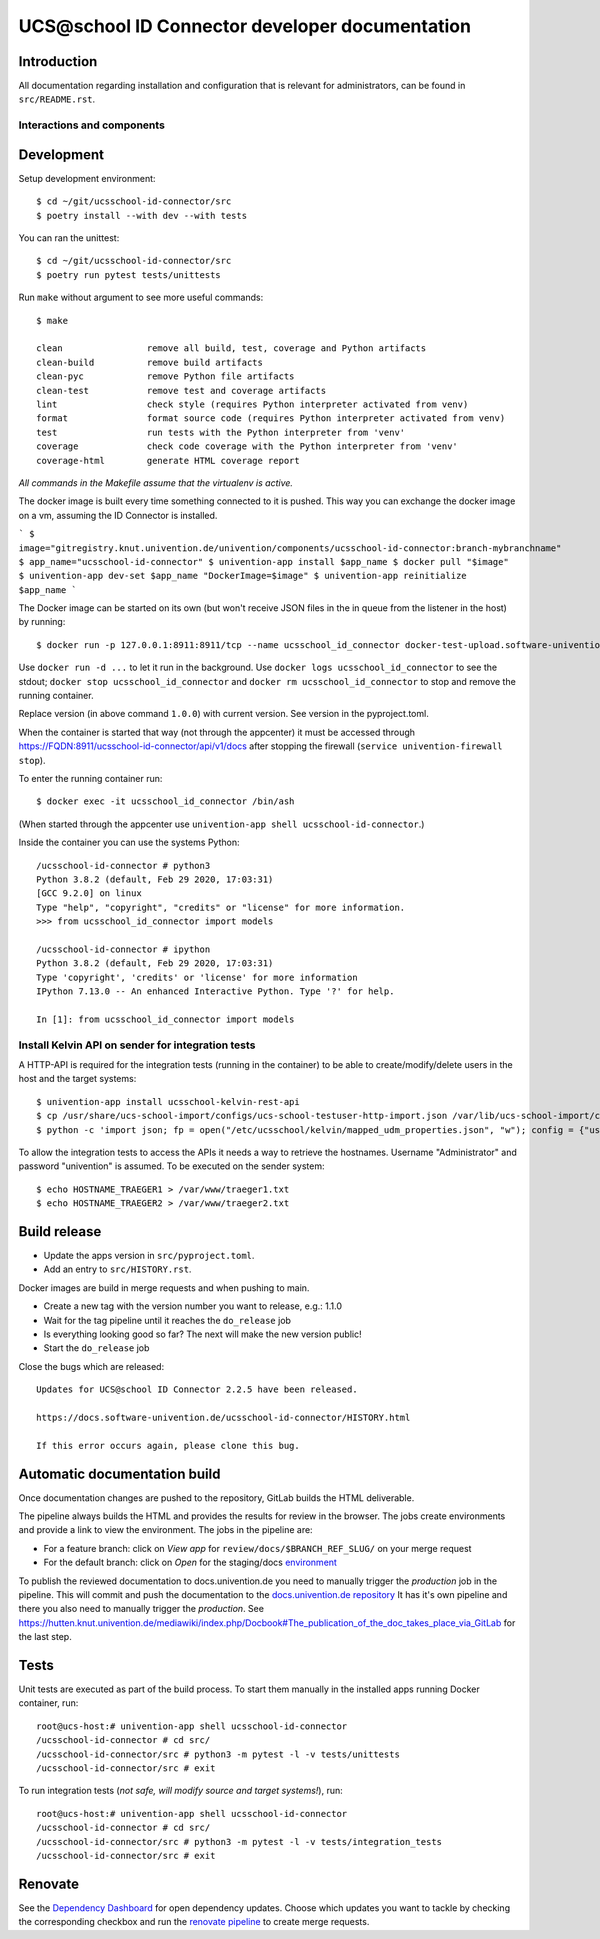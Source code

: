 UCS\@school ID Connector developer documentation
================================================

|python| |license| |code style| |renovate|

Introduction
------------

All documentation regarding installation and configuration that is relevant for administrators, can be found in ``src/README.rst``.

Interactions and components
^^^^^^^^^^^^^^^^^^^^^^^^^^^

|diagram_details|

Development
-----------

Setup development environment::

    $ cd ~/git/ucsschool-id-connector/src
    $ poetry install --with dev --with tests


You can ran the unittest::

    $ cd ~/git/ucsschool-id-connector/src
    $ poetry run pytest tests/unittests


Run ``make`` without argument to see more useful commands::

    $ make

    clean                remove all build, test, coverage and Python artifacts
    clean-build          remove build artifacts
    clean-pyc            remove Python file artifacts
    clean-test           remove test and coverage artifacts
    lint                 check style (requires Python interpreter activated from venv)
    format               format source code (requires Python interpreter activated from venv)
    test                 run tests with the Python interpreter from 'venv'
    coverage             check code coverage with the Python interpreter from 'venv'
    coverage-html        generate HTML coverage report


*All commands in the Makefile assume that the virtualenv is active.*


The docker image is built every time something connected to it is pushed. This way you can exchange the docker image on a vm, assuming the ID Connector is installed.

```
$ image="gitregistry.knut.univention.de/univention/components/ucsschool-id-connector:branch-mybranchname"
$ app_name="ucsschool-id-connector"
$ univention-app install $app_name
$ docker pull "$image"
$ univention-app dev-set $app_name "DockerImage=$image"
$ univention-app reinitialize $app_name
```


The Docker image can be started on its own (but won't receive JSON files in the in queue from the listener in the host) by running::

    $ docker run -p 127.0.0.1:8911:8911/tcp --name ucsschool_id_connector docker-test-upload.software-univention.de/ucsschool-id-connector:1.0.0

Use ``docker run -d ...`` to let it run in the background. Use ``docker logs ucsschool_id_connector`` to see the stdout; ``docker stop ucsschool_id_connector`` and ``docker rm ucsschool_id_connector`` to stop and remove the running container.

Replace version (in above command ``1.0.0``) with current version. See version in the pyproject.toml.


When the container is started that way (not through the appcenter) it must be accessed through https://FQDN:8911/ucsschool-id-connector/api/v1/docs after stopping the firewall (``service univention-firewall stop``).

To enter the running container run::

    $ docker exec -it ucsschool_id_connector /bin/ash

(When started through the appcenter use ``univention-app shell ucsschool-id-connector``.)

Inside the container you can use the systems Python::

    /ucsschool-id-connector # python3
    Python 3.8.2 (default, Feb 29 2020, 17:03:31)
    [GCC 9.2.0] on linux
    Type "help", "copyright", "credits" or "license" for more information.
    >>> from ucsschool_id_connector import models

    /ucsschool-id-connector # ipython
    Python 3.8.2 (default, Feb 29 2020, 17:03:31)
    Type 'copyright', 'credits' or 'license' for more information
    IPython 7.13.0 -- An enhanced Interactive Python. Type '?' for help.

    In [1]: from ucsschool_id_connector import models


Install Kelvin API on sender for integration tests
^^^^^^^^^^^^^^^^^^^^^^^^^^^^^^^^^^^^^^^^^^^^^^^^^^

A HTTP-API is required for the integration tests (running in the container) to be able to create/modify/delete users in the host and the target systems::

    $ univention-app install ucsschool-kelvin-rest-api
    $ cp /usr/share/ucs-school-import/configs/ucs-school-testuser-http-import.json /var/lib/ucs-school-import/configs/user_import.json
    $ python -c 'import json; fp = open("/etc/ucsschool/kelvin/mapped_udm_properties.json", "w"); config = {"user": ["pwdChangeNextLogin", "displayName", "e-mail", "organisation", "phone", "title"]}; json.dump(config, fp, indent=4, sort_keys=True); fp.close()'

To allow the integration tests to access the APIs it needs a way to retrieve the hostnames. Username "Administrator" and password "univention" is assumed. To be executed on the sender system::

    $ echo HOSTNAME_TRAEGER1 > /var/www/traeger1.txt
    $ echo HOSTNAME_TRAEGER2 > /var/www/traeger2.txt


Build release
-------------

* Update the apps version in ``src/pyproject.toml``.
* Add an entry to ``src/HISTORY.rst``.

Docker images are build in merge requests and when pushing to main.

* Create a new tag with the version number you want to release, e.g.: 1.1.0
* Wait for the tag pipeline until it reaches the ``do_release`` job
* Is everything looking good so far? The next will make the new version public!
* Start the ``do_release`` job

Close the bugs which are released::


    Updates for UCS@school ID Connector 2.2.5 have been released.

    https://docs.software-univention.de/ucsschool-id-connector/HISTORY.html

    If this error occurs again, please clone this bug.


Automatic documentation build
-----------------------------

Once documentation changes are pushed to the repository, GitLab builds the HTML
deliverable.

The pipeline always builds the HTML and provides the results for review in the
browser. The jobs create environments and provide a link to view the
environment. The jobs in the pipeline are:

* For a feature branch: click on *View app* for ``review/docs/$BRANCH_REF_SLUG/`` on your merge request
* For the default branch: click on *Open* for the staging/docs `environment <https://git.knut.univention.de/univention/components/ucsschool-id-connector/-/environments>`_

To publish the reviewed documentation to docs.univention.de you need to manually
trigger the *production* job in the pipeline. This will commit and push the
documentation to the `docs.univention.de repository
<https://git.knut.univention.de/univention/docs.univention.de>`_ It has it's own
pipeline and there you also need to manually trigger the *production*. See
https://hutten.knut.univention.de/mediawiki/index.php/Docbook#The_publication_of_the_doc_takes_place_via_GitLab
for the last step.


Tests
-----

Unit tests are executed as part of the build process. To start them manually in the installed apps running Docker container, run::

    root@ucs-host:# univention-app shell ucsschool-id-connector
    /ucsschool-id-connector # cd src/
    /ucsschool-id-connector/src # python3 -m pytest -l -v tests/unittests
    /ucsschool-id-connector/src # exit

To run integration tests (*not safe, will modify source and target systems!*), run::

    root@ucs-host:# univention-app shell ucsschool-id-connector
    /ucsschool-id-connector # cd src/
    /ucsschool-id-connector/src # python3 -m pytest -l -v tests/integration_tests
    /ucsschool-id-connector/src # exit


Renovate
--------

See the `Dependency Dashboard <https://git.knut.univention.de/univention/components/ucsschool-id-connector/-/issues/67>`_ for open dependency updates.
Choose which updates you want to tackle by checking the corresponding checkbox
and run the `renovate pipeline <https://git.knut.univention.de/univention/components/ucsschool-id-connector/pipelines/new?var[RUN_RENOVATE]=yes>`_ to create merge requests.


.. |license| image:: https://img.shields.io/badge/License-AGPL%20v3-orange.svg
    :alt: GNU AGPL V3 license
    :target: https://www.gnu.org/licenses/agpl-3.0
.. |python| image:: https://img.shields.io/badge/python-3-blue.svg
    :alt: Python 3
    :target: https://www.python.org/
.. |code style| image:: https://img.shields.io/badge/code%20style-black-000000.svg
    :alt: Code style: black
    :target: https://github.com/psf/black
.. |renovate| image:: https://img.shields.io/badge/renovate-enabled-brightgreen.svg
   :alt: Renovate enabled
   :target: https://git.knut.univention.de/univention/components/ucsschool-id-connector/-/issues/67
.. |diagram_overview| image:: src/static/ucsschool-id-connector_overview.png
    :alt: Diagram with an overview of the master 2 master sync
.. |diagram_details| image:: src/static/ucsschool-id-connector_details.png
    :alt: Diagram with the technical details of the master 2 master sync
